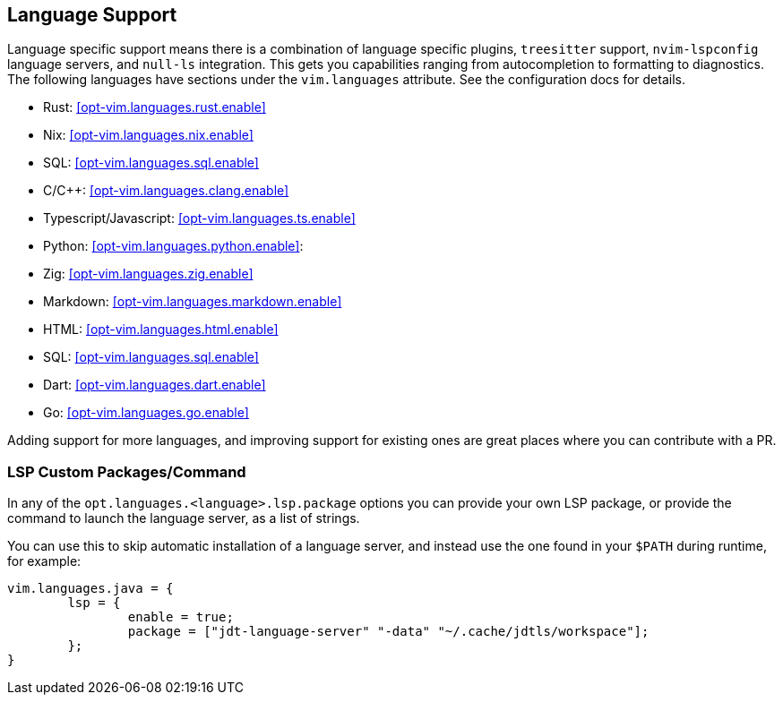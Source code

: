 [[ch-languages]]
== Language Support

Language specific support means there is a combination of language specific plugins, `treesitter` support, `nvim-lspconfig` language servers, and `null-ls` integration. This gets you capabilities ranging from autocompletion to formatting to diagnostics. The following languages have sections under the `vim.languages` attribute. See the configuration docs for details.

* Rust: <<opt-vim.languages.rust.enable>>
* Nix: <<opt-vim.languages.nix.enable>>
* SQL: <<opt-vim.languages.sql.enable>>
* C/C++: <<opt-vim.languages.clang.enable>>
* Typescript/Javascript: <<opt-vim.languages.ts.enable>>
* Python: <<opt-vim.languages.python.enable>>:
* Zig: <<opt-vim.languages.zig.enable>>
* Markdown: <<opt-vim.languages.markdown.enable>>
* HTML: <<opt-vim.languages.html.enable>>
* SQL: <<opt-vim.languages.sql.enable>>
* Dart: <<opt-vim.languages.dart.enable>>
* Go: <<opt-vim.languages.go.enable>>

Adding support for more languages, and improving support for existing ones are great places where you can contribute with a PR.

=== LSP Custom Packages/Command

In any of the `opt.languages.<language>.lsp.package` options you can provide your own LSP package, or provide the command to launch the language server, as a list of strings.

You can use this to skip automatic installation of a language server, and instead use the one found in your `$PATH` during runtime, for example:

[source,nix]
----
vim.languages.java = {
	lsp = {
		enable = true;
		package = ["jdt-language-server" "-data" "~/.cache/jdtls/workspace"];
	};
}
----
